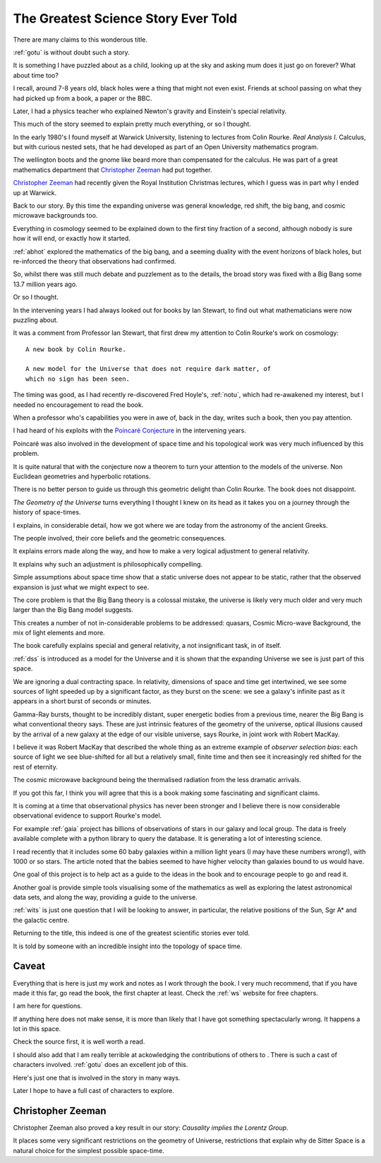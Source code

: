 ======================================
 The Greatest Science Story Ever Told
======================================

There are many claims to this wonderous title.

:ref:`gotu` is without doubt such a story.

It is something I have puzzled about as a child, looking up at the sky
and asking mum does it just go on forever?  What about time too?  

I recall, around 7-8 years old, black holes were a thing that might
not even exist.  Friends at school passing on what they had picked up
from a book, a paper or the BBC.

Later, I had a physics teacher who explained Newton's gravity and
Einstein's special relativity.

This much of the story seemed to explain pretty much everything, or so
I thought.

In the early 1980's I found myself at Warwick University, listening
to lectures from Colin Rourke.  *Real Analysis I*.  Calculus, but with
curious nested sets, that he had developed as part of an Open
University mathematics program.

The wellington boots and the gnome like beard more than compensated
for the calculus.  He was part of a great mathematics department that
`Christopher Zeeman`_ had put together.

`Christopher Zeeman`_ had recently given the Royal Institution
Christmas lectures, which I guess was in part why I ended up at
Warwick.

Back to our story. By this time the expanding universe was general
knowledge, red shift, the big bang, and cosmic microwave backgrounds
too.

Everything in cosmology seemed to be explained down to the first tiny
fraction of a second, although nobody is sure how it will end, or
exactly how it started.

:ref:`abhot` explored the mathematics of the big bang,
and a seeming duality with the event horizons of black holes, but
re-inforced the theory that observations had confirmed.

So, whilst there was still much debate and puzzlement as to the
details, the broad story was fixed with a Big Bang some 13.7 million
years ago.

Or so I thought.

In the intervening years I had always looked out for books by Ian
Stewart, to find out what mathematicians were now puzzling about.

It was a comment from Professor Ian Stewart, that first drew my
attention to Colin Rourke's work on cosmology::

  A new book by Colin Rourke.

  A new model for the Universe that does not require dark matter, of
  which no sign has been seen.
  

The timing was good, as I had recently re-discovered Fred Hoyle's,
:ref:`notu`, which had re-awakened my interest, but
I needed no encouragement to read the book.

When a professor who's capabilities you were in awe of, back in the
day, writes such a book, then you pay attention.

I had heard of his exploits with the `Poincaré Conjecture`_ in the
intervening years.

Poincaré was also involved in the development of space time and his
topological work was very much influenced by this problem.

It is quite natural that with the conjecture now a theorem to turn
your attention to the models of the universe.  Non Euclidean
geometries and hyperbolic rotations.

There is no better person to guide us through this geometric delight
than Colin Rourke.   The book does not disappoint.

*The Geometry of the Universe* turns everything I thought I knew on
its head as it takes you on a journey through the history of
space-times. 

I explains, in considerable detail,
how we got where we are today from the astronomy of the ancient Greeks.

The people involved, their core beliefs and the geometric
consequences.

It explains errors made along the way, and how to make a very logical
adjustment to general relativity.

It explains why such an adjustment is philosophically compelling.

Simple assumptions about space time show that a static universe
does not appear to be static, rather that the observed expansion is
just what we might expect to see.

The core problem is that the Big Bang theory is a colossal mistake,
the universe is likely very much older and very much larger than the
Big Bang model suggests.

This creates a number of not in-considerable problems to be addressed:
quasars, Cosmic Micro-wave Background, the mix of light elements and more.

The book carefully explains special and general relativity, a not
insignificant task, in of itself.

:ref:`dss` is introduced as a model for the Universe and it is shown
that the expanding Universe we see is just part of this space.

We are ignoring a dual contracting space.  In relativity, dimensions
of space and time get intertwined, we see some sources of light
speeded up by a significant factor, as they burst on the scene: we see
a galaxy's infinite past as it appears in a short burst of seconds or
minutes.

Gamma-Ray bursts, thought to be incredibly distant, super energetic
bodies from a previous time, nearer the Big Bang is what conventional
theory says.  These are just intrinsic features of the geometry of the
universe, optical illusions caused by the arrival of a new galaxy at
the edge of our visible universe, says Rourke, in joint work with
Robert MacKay.

I believe it was Robert MacKay that described the whole thing as an
extreme example of *observer selection bias*: each source of light we
see blue-shifted for all but a relatively small, finite time and then
see it increasingly red shifted for the rest of eternity.

The cosmic microwave background being the thermalised radiation from
the less dramatic arrivals.

If you got this far, I think you will agree that this is a book making
some fascinating and significant claims.

It is coming at a time that observational physics has never been
stronger and I believe there is now considerable observational
evidence to support Rourke's model.

For example :ref:`gaia` project has billions of observations of stars in
our galaxy and local group.  The data is freely available complete
with a python library to query the database.  It is generating a lot
of interesting science.

I read recently that it includes some 60 baby galaxies within a
million light years (I may have these numbers wrong!), with 1000 or so
stars.  The article noted that the babies seemed to have higher
velocity than galaxies bound to us would have.  

One goal of this project is to help act as a guide to the ideas in the
book and to encourage people to go and read it.

Another goal is provide simple tools visualising some of the mathematics
as well as exploring the latest astronomical data sets, and along the
way, providing a guide to the universe.

:ref:`wits` is just one question that I will be looking to
answer, in particular, the relative positions of the Sun, Sgr A* and
the galactic centre.

Returning to the title, this indeed is one of the greatest scientific
stories ever told.

It is told by someone with an incredible insight into the topology of
space time.

Caveat
======

Everything that is here is just my work and notes as I work through
the book.  I very much recommend, that if you have made it this far,
go read the book, the first chapter at least.  Check the :ref:`ws`
website for free chapters.

I am here for questions.  

If anything here does not make sense, it is more than likely that I
have got something spectacularly wrong.  It happens a lot in this
space. 

Check the source first, it is well worth a read.

I should also add that I am really terrible at ackowledging the
contributions of others to .   There is such a cast of characters
involved. :ref:`gotu` does an excellent job of this.

Here's just one that is involved in the story in many ways.

Later I hope to have a full cast of characters to explore.

Christopher Zeeman
==================

Christopher Zeeman also proved a key result in our story: *Causality
implies the Lorentz Group*.

It places some very significant restrictions on the geometry of 
Universe, restrictions that explain why de Sitter Space is a natural
choice for the simplest possible space-time.

.. _Poincaré Conjecture: http://msp.warwick.ac.uk/~cpr/poincare.pdf

